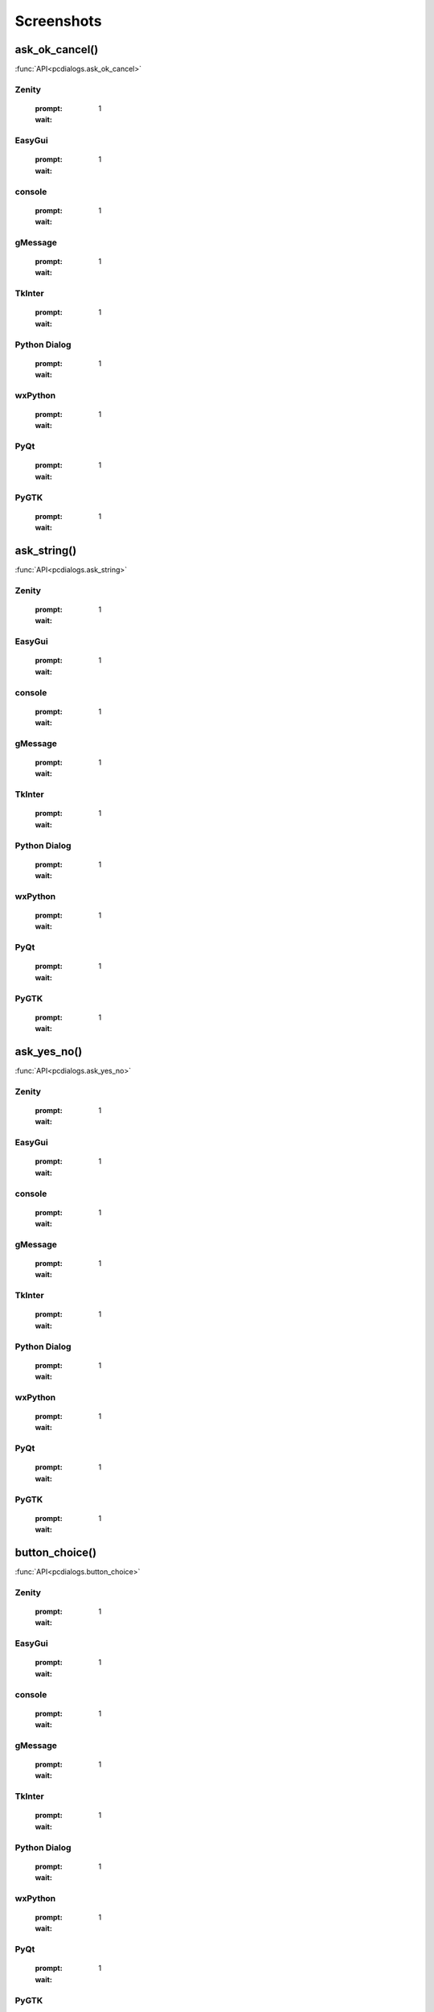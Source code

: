 Screenshots
==================================


..  [[[cog
..  import pcdialogs
..  backends=pcdialogs.all_backends()
..  functions=pcdialogs.FUNCTION_NAMES
..  for f in functions:
..    if 'file' in f or 'folder' in f:
..         continue
..    cog.outl('')
..    cog.outl('.. _%s:' % f)
..    cog.outl('')
..    cog.outl('------------------------')
..    cog.outl(f+'()')
..    cog.outl('------------------------')
..    cog.outl('')
..    cog.outl(':func:`API<pcdialogs.%s>`' % f)
..    cog.outl('')
..    for b in backends:
..      cog.outl('')
..      cog.outl(b.backend)
..      cog.outl('------------------------')
..      cog.outl('')
..      cmd = 'python -m pcdialogs.demo.demo -b %s -f %s'  % (b.name,f)
..      if hasattr(b,'console') and b.console:
..         cmd='xterm -e "%s"' % cmd
..      #cog.outl('.. program-screenshot:: ' + cmd )
..      #cog.outl('      :scale: 70 %')
..      cog.outl('      :prompt:')
..      #cog.outl('      :stdout:')
..      #cog.outl('      :stderr:')
..      cog.outl('      :wait: 1')
..      cog.outl('')
..  ]]]

.. _ask_ok_cancel:

------------------------
ask_ok_cancel()
------------------------

:func:`API<pcdialogs.ask_ok_cancel>`


Zenity
------------------------

      :prompt:
      :wait: 1


EasyGui
------------------------

      :prompt:
      :wait: 1


console
------------------------

      :prompt:
      :wait: 1


gMessage
------------------------

      :prompt:
      :wait: 1


TkInter
------------------------

      :prompt:
      :wait: 1


Python Dialog
------------------------

      :prompt:
      :wait: 1


wxPython
------------------------

      :prompt:
      :wait: 1


PyQt
------------------------

      :prompt:
      :wait: 1


PyGTK
------------------------

      :prompt:
      :wait: 1


.. _ask_string:

------------------------
ask_string()
------------------------

:func:`API<pcdialogs.ask_string>`


Zenity
------------------------

      :prompt:
      :wait: 1


EasyGui
------------------------

      :prompt:
      :wait: 1


console
------------------------

      :prompt:
      :wait: 1


gMessage
------------------------

      :prompt:
      :wait: 1


TkInter
------------------------

      :prompt:
      :wait: 1


Python Dialog
------------------------

      :prompt:
      :wait: 1


wxPython
------------------------

      :prompt:
      :wait: 1


PyQt
------------------------

      :prompt:
      :wait: 1


PyGTK
------------------------

      :prompt:
      :wait: 1


.. _ask_yes_no:

------------------------
ask_yes_no()
------------------------

:func:`API<pcdialogs.ask_yes_no>`


Zenity
------------------------

      :prompt:
      :wait: 1


EasyGui
------------------------

      :prompt:
      :wait: 1


console
------------------------

      :prompt:
      :wait: 1


gMessage
------------------------

      :prompt:
      :wait: 1


TkInter
------------------------

      :prompt:
      :wait: 1


Python Dialog
------------------------

      :prompt:
      :wait: 1


wxPython
------------------------

      :prompt:
      :wait: 1


PyQt
------------------------

      :prompt:
      :wait: 1


PyGTK
------------------------

      :prompt:
      :wait: 1


.. _button_choice:

------------------------
button_choice()
------------------------

:func:`API<pcdialogs.button_choice>`


Zenity
------------------------

      :prompt:
      :wait: 1


EasyGui
------------------------

      :prompt:
      :wait: 1


console
------------------------

      :prompt:
      :wait: 1


gMessage
------------------------

      :prompt:
      :wait: 1


TkInter
------------------------

      :prompt:
      :wait: 1


Python Dialog
------------------------

      :prompt:
      :wait: 1


wxPython
------------------------

      :prompt:
      :wait: 1


PyQt
------------------------

      :prompt:
      :wait: 1


PyGTK
------------------------

      :prompt:
      :wait: 1


.. _choice:

------------------------
choice()
------------------------

:func:`API<pcdialogs.choice>`


Zenity
------------------------

      :prompt:
      :wait: 1


EasyGui
------------------------

      :prompt:
      :wait: 1


console
------------------------

      :prompt:
      :wait: 1


gMessage
------------------------

      :prompt:
      :wait: 1


TkInter
------------------------

      :prompt:
      :wait: 1


Python Dialog
------------------------

      :prompt:
      :wait: 1


wxPython
------------------------

      :prompt:
      :wait: 1


PyQt
------------------------

      :prompt:
      :wait: 1


PyGTK
------------------------

      :prompt:
      :wait: 1


.. _error:

------------------------
error()
------------------------

:func:`API<pcdialogs.error>`


Zenity
------------------------

      :prompt:
      :wait: 1


EasyGui
------------------------

      :prompt:
      :wait: 1


console
------------------------

      :prompt:
      :wait: 1


gMessage
------------------------

      :prompt:
      :wait: 1


TkInter
------------------------

      :prompt:
      :wait: 1


Python Dialog
------------------------

      :prompt:
      :wait: 1


wxPython
------------------------

      :prompt:
      :wait: 1


PyQt
------------------------

      :prompt:
      :wait: 1


PyGTK
------------------------

      :prompt:
      :wait: 1


.. _message:

------------------------
message()
------------------------

:func:`API<pcdialogs.message>`


Zenity
------------------------

      :prompt:
      :wait: 1


EasyGui
------------------------

      :prompt:
      :wait: 1


console
------------------------

      :prompt:
      :wait: 1


gMessage
------------------------

      :prompt:
      :wait: 1


TkInter
------------------------

      :prompt:
      :wait: 1


Python Dialog
------------------------

      :prompt:
      :wait: 1


wxPython
------------------------

      :prompt:
      :wait: 1


PyQt
------------------------

      :prompt:
      :wait: 1


PyGTK
------------------------

      :prompt:
      :wait: 1


.. _multi_choice:

------------------------
multi_choice()
------------------------

:func:`API<pcdialogs.multi_choice>`


Zenity
------------------------

      :prompt:
      :wait: 1


EasyGui
------------------------

      :prompt:
      :wait: 1


console
------------------------

      :prompt:
      :wait: 1


gMessage
------------------------

      :prompt:
      :wait: 1


TkInter
------------------------

      :prompt:
      :wait: 1


Python Dialog
------------------------

      :prompt:
      :wait: 1


wxPython
------------------------

      :prompt:
      :wait: 1


PyQt
------------------------

      :prompt:
      :wait: 1


PyGTK
------------------------

      :prompt:
      :wait: 1


.. _text:

------------------------
text()
------------------------

:func:`API<pcdialogs.text>`


Zenity
------------------------

      :prompt:
      :wait: 1


EasyGui
------------------------

      :prompt:
      :wait: 1


console
------------------------

      :prompt:
      :wait: 1


gMessage
------------------------

      :prompt:
      :wait: 1


TkInter
------------------------

      :prompt:
      :wait: 1


Python Dialog
------------------------

      :prompt:
      :wait: 1


wxPython
------------------------

      :prompt:
      :wait: 1


PyQt
------------------------

      :prompt:
      :wait: 1


PyGTK
------------------------

      :prompt:
      :wait: 1


.. _warning:

------------------------
warning()
------------------------

:func:`API<pcdialogs.warning>`


Zenity
------------------------

      :prompt:
      :wait: 1


EasyGui
------------------------

      :prompt:
      :wait: 1


console
------------------------

      :prompt:
      :wait: 1


gMessage
------------------------

      :prompt:
      :wait: 1


TkInter
------------------------

      :prompt:
      :wait: 1


Python Dialog
------------------------

      :prompt:
      :wait: 1


wxPython
------------------------

      :prompt:
      :wait: 1


PyQt
------------------------

      :prompt:
      :wait: 1


PyGTK
------------------------

      :prompt:
      :wait: 1

..  [[[end]]]

